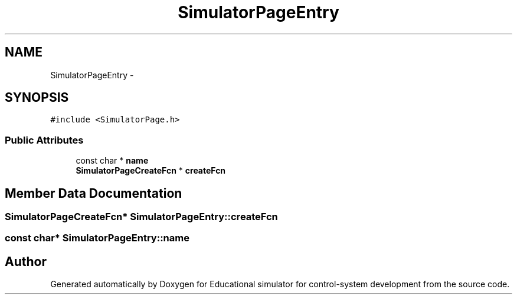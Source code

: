 .TH "SimulatorPageEntry" 3 "Wed Dec 12 2012" "Version 1.0" "Educational simulator for control-system development" \" -*- nroff -*-
.ad l
.nh
.SH NAME
SimulatorPageEntry \- 
.SH SYNOPSIS
.br
.PP
.PP
\fC#include <SimulatorPage\&.h>\fP
.SS "Public Attributes"

.in +1c
.ti -1c
.RI "const char * \fBname\fP"
.br
.ti -1c
.RI "\fBSimulatorPageCreateFcn\fP * \fBcreateFcn\fP"
.br
.in -1c
.SH "Member Data Documentation"
.PP 
.SS "\fBSimulatorPageCreateFcn\fP* SimulatorPageEntry::createFcn"

.SS "const char* SimulatorPageEntry::name"


.SH "Author"
.PP 
Generated automatically by Doxygen for Educational simulator for control-system development from the source code\&.
